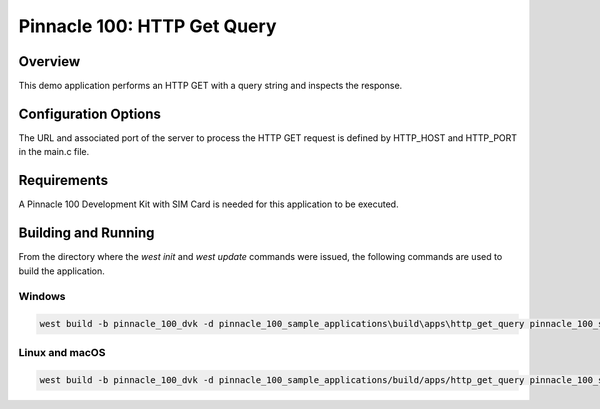 ############################
Pinnacle 100: HTTP Get Query
############################

Overview
********

This demo application performs an HTTP GET with a query string and inspects the response.

Configuration Options
*********************

The URL and associated port of the server to process the HTTP GET request is defined by HTTP_HOST and HTTP_PORT in 
the main.c file.

Requirements
************

A Pinnacle 100 Development Kit with SIM Card is needed for this application to be executed.

Building and Running
********************

From the directory where the `west init` and `west update` commands were issued, the following commands 
are used to build the application.

Windows
=======
.. code-block::

        west build -b pinnacle_100_dvk -d pinnacle_100_sample_applications\build\apps\http_get_query pinnacle_100_sample_applications\apps\http_get_query

Linux and macOS
===============
.. code-block::

        west build -b pinnacle_100_dvk -d pinnacle_100_sample_applications/build/apps/http_get_query pinnacle_100_sample_applications/apps/http_get_query
